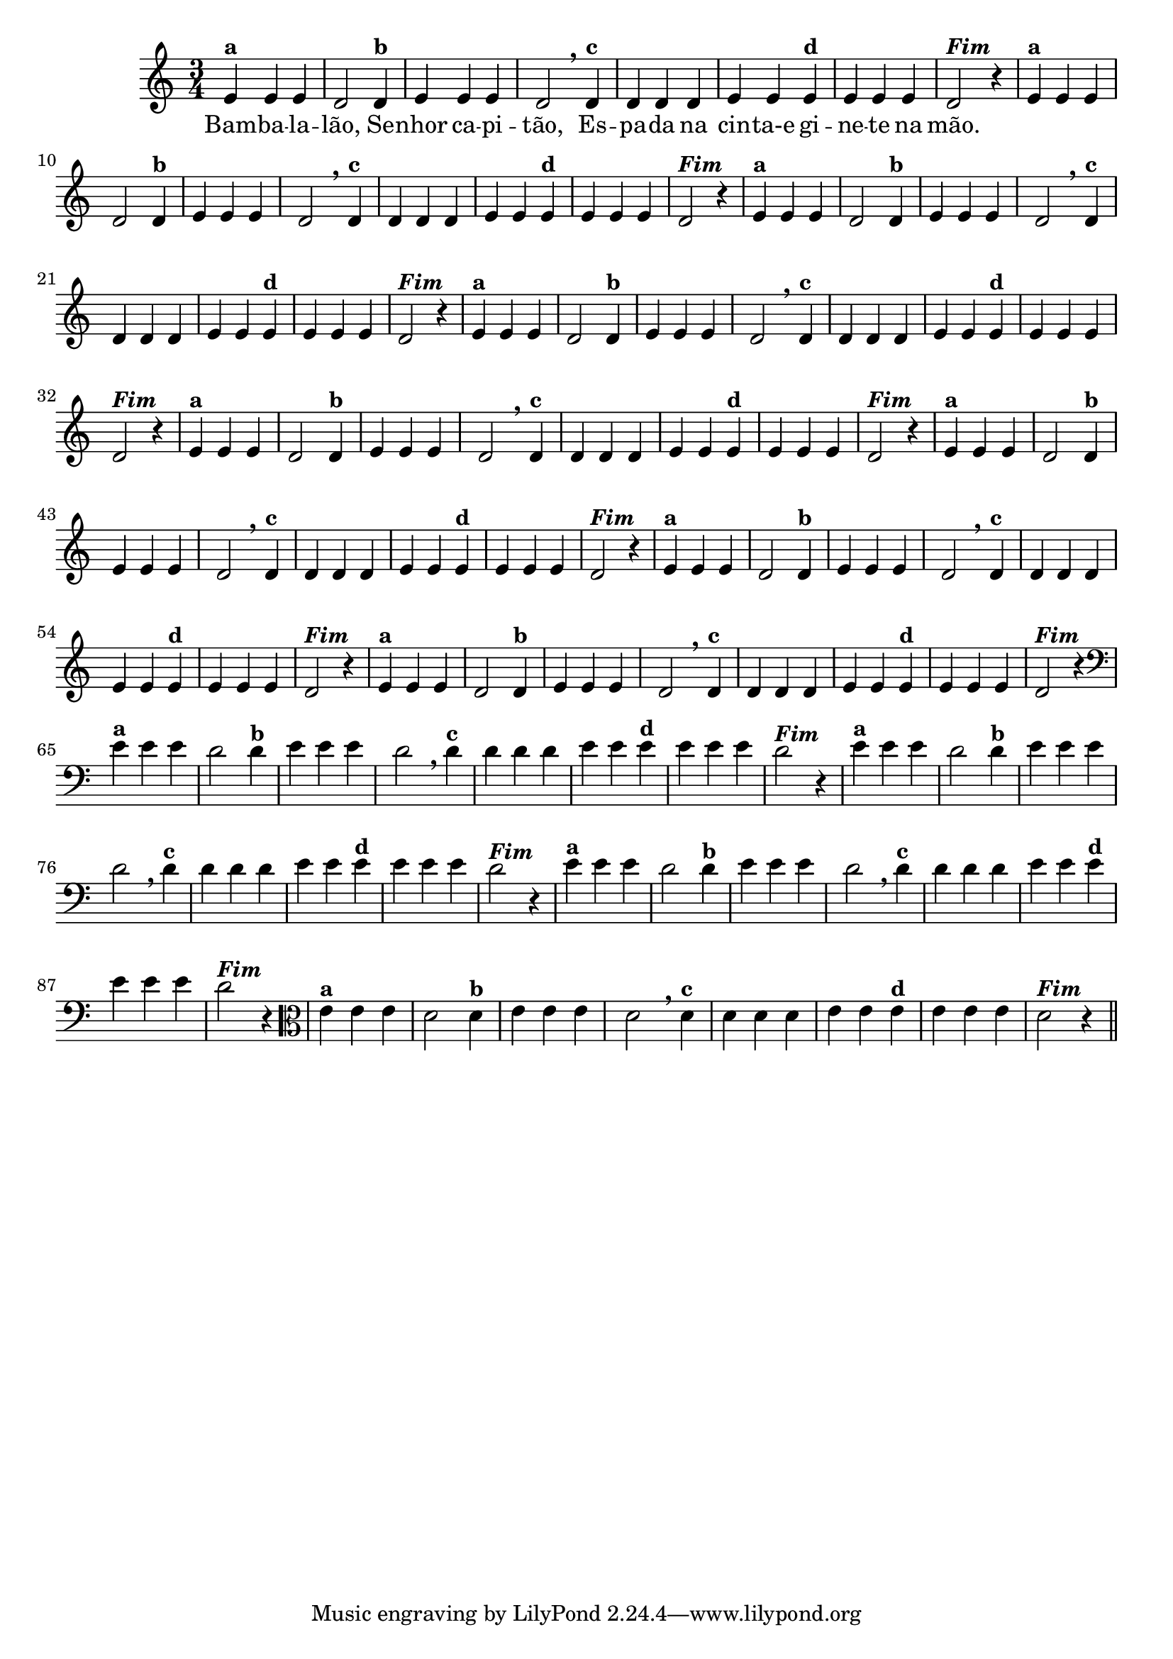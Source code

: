 % -*- coding: utf-8 -*-

\version "2.10.33"

%%#(set-global-staff-size 16)

%\header {title = "09- BAMBALEANDO - Variações Sobre bambalalao"}

<<
  \relative c' { 
    
    \override Staff.TimeSignature #'style = #'()
    \time 3/4


                                % CLARINETE

    \tag #'cl {
      e4^\markup {\bold {"a"}}
      e e d2 
      d4^\markup {\bold {"b"}} e e e d2 \breathe
      d4^\markup { \bold {"c"}} d d d e e
      e^\markup { \bold {"d"}} e e e d2^\markup {\italic \bold "Fim"} r4
    }

                                % FLAUTA

    \tag #'fl {
      e4^\markup {\bold {"a"}}
      e e d2 
      d4^\markup {\bold {"b"}} e e e d2 \breathe
      d4^\markup { \bold {"c"}} d d d e e
      e^\markup { \bold {"d"}} e e e d2^\markup {\italic \bold "Fim"} r4
    }

                                % OBOÉ

    \tag #'ob {
      e4^\markup {\bold {"a"}}
      e e d2 
      d4^\markup {\bold {"b"}} e e e d2 \breathe
      d4^\markup { \bold {"c"}} d d d e e
      e^\markup { \bold {"d"}} e e e d2^\markup {\italic \bold "Fim"} r4
    }

                                % SAX ALTO

    \tag #'saxa {
      e4^\markup {\bold {"a"}}
      e e d2 
      d4^\markup {\bold {"b"}} e e e d2 \breathe
      d4^\markup { \bold {"c"}} d d d e e
      e^\markup { \bold {"d"}} e e e d2^\markup {\italic \bold "Fim"} r4
    }

                                % SAX TENOR

    \tag #'saxt {
      e4^\markup {\bold {"a"}}
      e e d2 
      d4^\markup {\bold {"b"}} e e e d2 \breathe
      d4^\markup { \bold {"c"}} d d d e e
      e^\markup { \bold {"d"}} e e e d2^\markup {\italic \bold "Fim"} r4
    }

                                % SAX GENES

    \tag #'saxg {
      e4^\markup {\bold {"a"}}
      e e d2 
      d4^\markup {\bold {"b"}} e e e d2 \breathe
      d4^\markup { \bold {"c"}} d d d e e
      e^\markup { \bold {"d"}} e e e d2^\markup {\italic \bold "Fim"} r4
    }

                                % TROMPETE

    \tag #'tpt {
      e4^\markup {\bold {"a"}}
      e e d2 
      d4^\markup {\bold {"b"}} e e e d2 \breathe
      d4^\markup { \bold {"c"}} d d d e e
      e^\markup { \bold {"d"}} e e e d2^\markup {\italic \bold "Fim"} r4
    }

                                % TROMPA

    \tag #'tpa {
      e4^\markup {\bold {"a"}}
      e e d2 
      d4^\markup {\bold {"b"}} e e e d2 \breathe
      d4^\markup { \bold {"c"}} d d d e e
      e^\markup { \bold {"d"}} e e e d2^\markup {\italic \bold "Fim"} r4
    }


                                % TROMBONE

    \tag #'tbn {
      \clef bass
      e4^\markup {\bold {"a"}}
      e e d2 
      d4^\markup {\bold {"b"}} e e e d2 \breathe
      d4^\markup { \bold {"c"}} d d d e e
      e^\markup { \bold {"d"}} e e e d2^\markup {\italic \bold "Fim"} r4
    }

                                % TUBA MIB

    \tag #'tbamib {
      \clef bass
      e4^\markup {\bold {"a"}}
      e e d2 
      d4^\markup {\bold {"b"}} e e e d2 \breathe
      d4^\markup { \bold {"c"}} d d d e e
      e^\markup { \bold {"d"}} e e e d2^\markup {\italic \bold "Fim"} r4
    }

                                % TUBA SIB

    \tag #'tbasib {
      \clef bass
      e4^\markup {\bold {"a"}}
      e e d2 
      d4^\markup {\bold {"b"}} e e e d2 \breathe
      d4^\markup { \bold {"c"}} d d d e e
      e^\markup { \bold {"d"}} e e e d2^\markup {\italic \bold "Fim"} r4
    }

                                % VIOLA

    \tag #'vla {
      \clef alto

      e4^\markup {\bold {"a"}}
      e e d2 
      d4^\markup {\bold {"b"}} e e e d2 \breathe
      d4^\markup { \bold {"c"}} d d d e e
      e^\markup { \bold {"d"}} e e e d2^\markup {\italic \bold "Fim"} r4
    }


                                % FINAL

    \bar "||"

    \break

  }

  \context Lyrics \lyricmode {
    Bam4 -- ba -- la -- lão,2 
    Se4 -- nhor ca -- pi -- tão,2
    Es4 -- pa -- da na cin -- ta-e	
    gi -- ne -- te na mão.4

  }
  
>>
